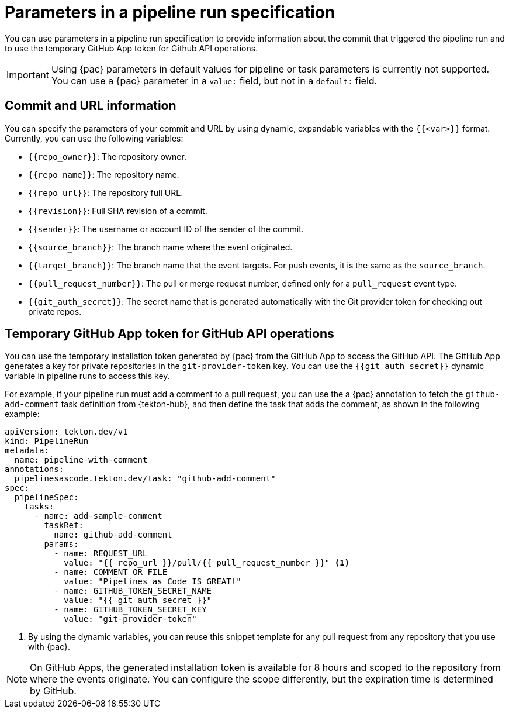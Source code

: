 // This module is included in the following assemblies:
// * pac/creating-pipeline-runs-pac.adoc

:_mod-docs-content-type: REFERENCE
[id="parameters-pipeline-run-using-pipelines-as-code_{context}"]
= Parameters in a pipeline run specification

You can use parameters in a pipeline run specification to provide information about the commit that triggered the pipeline run and to use the temporary GitHub App token for Github API operations.

[IMPORTANT]
====
Using {pac} parameters in default values for pipeline or task parameters is currently not supported. You can use a {pac} parameter in a `value:` field, but not in a `default:` field.
====

[id="commits-parameters-pipeline-run-using-pipelines-as-code_{context}"]
== Commit and URL information

You can specify the parameters of your commit and URL by using dynamic, expandable variables with the `{{<var>}}` format. Currently, you can use the following variables:

* `{{repo_owner}}`: The repository owner.
* `{{repo_name}}`: The repository name.
* `{{repo_url}}`: The repository full URL.
* `{{revision}}`: Full SHA revision of a commit.
* `{{sender}}`: The username or account ID of the sender of the commit.
* `{{source_branch}}`: The branch name where the event originated.
* `{{target_branch}}`: The branch name that the event targets. For push events, it is the same as the `source_branch`.
* `{{pull_request_number}}`: The pull or merge request number, defined only for a `pull_request` event type.
* `{{git_auth_secret}}`: The secret name that is generated automatically with the Git provider token for checking out private repos.

[id="token-parameters-pipeline-run-using-pipelines-as-code_{context}"]
== Temporary GitHub App token for GitHub API operations

You can use the temporary installation token generated by {pac} from the GitHub App to access the GitHub API. The GitHub App generates a key for private repositories in the `git-provider-token` key. You can use the `{{git_auth_secret}}` dynamic variable in pipeline runs to access this key.

For example, if your pipeline run must add a comment to a pull request, you can use the a {pac} annotation to fetch the `github-add-comment` task definition from {tekton-hub}, and then define the task that adds the comment, as shown in the following example:

[source,yaml]
----
apiVersion: tekton.dev/v1
kind: PipelineRun
metadata:
  name: pipeline-with-comment
annotations:
  pipelinesascode.tekton.dev/task: "github-add-comment"
spec:
  pipelineSpec:
    tasks:
      - name: add-sample-comment
        taskRef:
          name: github-add-comment
        params:
          - name: REQUEST_URL
            value: "{{ repo_url }}/pull/{{ pull_request_number }}" <1>
          - name: COMMENT_OR_FILE
            value: "Pipelines as Code IS GREAT!"
          - name: GITHUB_TOKEN_SECRET_NAME
            value: "{{ git_auth_secret }}"
          - name: GITHUB_TOKEN_SECRET_KEY
            value: "git-provider-token"
----
<1> By using the dynamic variables, you can reuse this snippet template for any pull request from any repository that you use with {pac}.

[NOTE]
====
On GitHub Apps, the generated installation token is available for 8 hours and scoped to the repository from where the events originate. You can configure the scope differently, but the expiration time is determined by GitHub.
====
